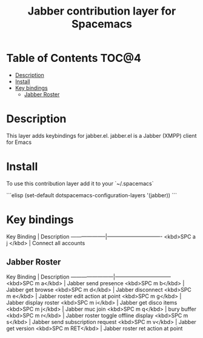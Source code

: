 #+TITLE: Jabber contribution layer for Spacemacs

[[file:img/jabber-logo.gif]]

* Table of Contents                                                   :TOC@4:
 - [[#description][Description]]
 - [[#install][Install]]
 - [[#key-bindings][Key bindings]]
     - [[#jabber-roster][Jabber Roster]]

* Description

This layer adds keybindings for jabber.el. jabber.el is a Jabber (XMPP) client for Emacs

* Install

To use this contribution layer add it to your `~/.spacemacs`

```elisp
(set-default dotspacemacs-configuration-layers '(jabber))
```

* Key bindings

Key Binding         | Description
--------------------|-------------------------------
<kbd>SPC a j </kbd> | Connect all accounts

** Jabber Roster

Key Binding             | Description
------------------------|--------------------------------
<kbd>SPC m a</kbd>      | Jabber send presence
<kbd>SPC m b</kbd>      | Jabber get browse
<kbd>SPC m d</kbd>      | Jabber disconnect
<kbd>SPC m e</kbd>      | Jabber roster edit action at point
<kbd>SPC m g</kbd>      | Jabber display roster
<kbd>SPC m i</kbd>      | Jabber get disco items
<kbd>SPC m j</kbd>      | Jabber muc join
<kbd>SPC m q</kbd>      | bury buffer
<kbd>SPC m r</kbd>      | Jabber roster toggle offline display
<kbd>SPC m s</kbd>      | Jabber send subscription request
<kbd>SPC m v</kbd>      | Jabber get version
<kbd>SPC m RET</kbd>    | Jabber roster ret action at point
